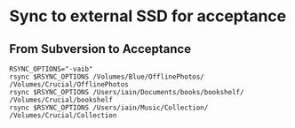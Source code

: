 * Sync to external SSD for acceptance

** From Subversion to Acceptance
#+begin_src shell
  RSYNC_OPTIONS="-vaib"
  rsync $RSYNC_OPTIONS /Volumes/Blue/OfflinePhotos/ /Volumes/Crucial/OfflinePhotos
  rsync $RSYNC_OPTIONS /Users/iain/Documents/books/bookshelf/ /Volumes/Crucial/bookshelf
  rsync $RSYNC_OPTIONS /Users/iain/Music/Collection/ /Volumes/Crucial/Collection
#+end_src

#+RESULTS:
| building  | file      | list  | ...           | done       |       |           |           |         |              |         |         |               |               |               |             |          |
| >f..t.... | .DS_Store |       |               |            |       |           |           |         |              |         |         |               |               |               |             |          |
|           |           |       |               |            |       |           |           |         |              |         |         |               |               |               |             |          |
| sent      | 1382902   | bytes | received      | 26         | bytes | 921952.0  | bytes/sec |         |              |         |         |               |               |               |             |          |
| total     | size      | is    | 1202000543916 | speedup    | is    | 869170.73 |           |         |              |         |         |               |               |               |             |          |
| building  | file      | list  | ...           | done       |       |           |           |         |              |         |         |               |               |               |             |          |
|           |           |       |               |            |       |           |           |         |              |         |         |               |               |               |             |          |
| sent      | 546252    | bytes | received      | 20         | bytes | 364181.33 | bytes/sec |         |              |         |         |               |               |               |             |          |
| total     | size      | is    | 58462305058   | speedup    | is    | 107020.5  |           |         |              |         |         |               |               |               |             |          |
| building  | file      | list  | ...           | done       |       |           |           |         |              |         |         |               |               |               |             |          |
| cd+++++++ | Temple    | of    | the           | Dog/       |       |           |           |         |              |         |         |               |               |               |             |          |
| cd+++++++ | Temple    | of    | the           | Dog/Temple | Of    | The       | Dog       | (Deluxe | Edition)/    |         |         |               |               |               |             |          |
| >f+++++++ | Temple    | of    | the           | Dog/Temple | Of    | The       | Dog       | (Deluxe | Edition)/01. | Say     | Hello   | 2             | Heaven        | (25th         | Anniversary | Mix).mp3 |
| >f+++++++ | Temple    | of    | the           | Dog/Temple | Of    | The       | Dog       | (Deluxe | Edition)/01. | Say     | Hello   | 2             | Heaven        | (Demo).mp3    |             |          |
| >f+++++++ | Temple    | of    | the           | Dog/Temple | Of    | The       | Dog       | (Deluxe | Edition)/02. | Reach   | Down    | (25th         | Anniversary   | Mix).mp3      |             |          |
| >f+++++++ | Temple    | of    | the           | Dog/Temple | Of    | The       | Dog       | (Deluxe | Edition)/02. | Reach   | Down    | (Demo).mp3    |               |               |             |          |
| >f+++++++ | Temple    | of    | the           | Dog/Temple | Of    | The       | Dog       | (Deluxe | Edition)/03. | Call    | Me      | A             | Dog           | (Demo).mp3    |             |          |
| >f+++++++ | Temple    | of    | the           | Dog/Temple | Of    | The       | Dog       | (Deluxe | Edition)/03. | Hunger  | Strike  | (25th         | Anniversary   | Mix).mp3      |             |          |
| >f+++++++ | Temple    | of    | the           | Dog/Temple | Of    | The       | Dog       | (Deluxe | Edition)/04. | Pushin' | Forward | Back          | (25th         | Anniversary   | Mix).mp3    |          |
| >f+++++++ | Temple    | of    | the           | Dog/Temple | Of    | The       | Dog       | (Deluxe | Edition)/04. | Times   | Of      | Trouble       | (Demo).mp3    |               |             |          |
| >f+++++++ | Temple    | of    | the           | Dog/Temple | Of    | The       | Dog       | (Deluxe | Edition)/05. | Angel   | Of      | Fire          | (Demo).mp3    |               |             |          |
| >f+++++++ | Temple    | of    | the           | Dog/Temple | Of    | The       | Dog       | (Deluxe | Edition)/05. | Call    | Me      | A             | Dog           | (25th         | Anniversary | Mix).mp3 |
| >f+++++++ | Temple    | of    | the           | Dog/Temple | Of    | The       | Dog       | (Deluxe | Edition)/06. | Black   | Cat     | (Demo).mp3    |               |               |             |          |
| >f+++++++ | Temple    | of    | the           | Dog/Temple | Of    | The       | Dog       | (Deluxe | Edition)/06. | Times   | Of      | Trouble       | (25th         | Anniversary   | Mix).mp3    |          |
| >f+++++++ | Temple    | of    | the           | Dog/Temple | Of    | The       | Dog       | (Deluxe | Edition)/07. | Times   | Of      | Trouble       | (Instrumental | Demo).mp3     |             |          |
| >f+++++++ | Temple    | of    | the           | Dog/Temple | Of    | The       | Dog       | (Deluxe | Edition)/07. | Wooden  | Jesus   | (25th         | Anniversary   | Mix).mp3      |             |          |
| >f+++++++ | Temple    | of    | the           | Dog/Temple | Of    | The       | Dog       | (Deluxe | Edition)/08. | Say     | Hello   | 2             | Heaven        | (Outtake).mp3 |             |          |
| >f+++++++ | Temple    | of    | the           | Dog/Temple | Of    | The       | Dog       | (Deluxe | Edition)/08. | Your    | Savior  | (25th         | Anniversary   | Mix).mp3      |             |          |
| >f+++++++ | Temple    | of    | the           | Dog/Temple | Of    | The       | Dog       | (Deluxe | Edition)/09. | Four    | Walled  | World         | (25th         | Anniversary   | Mix).mp3    |          |
| >f+++++++ | Temple    | of    | the           | Dog/Temple | Of    | The       | Dog       | (Deluxe | Edition)/09. | Reach   | Down    | (Outtake).mp3 |               |               |             |          |
| >f+++++++ | Temple    | of    | the           | Dog/Temple | Of    | The       | Dog       | (Deluxe | Edition)/10. | All     | Night   | Thing         | (25th         | Anniversary   | Mix).mp3    |          |
| >f+++++++ | Temple    | of    | the           | Dog/Temple | Of    | The       | Dog       | (Deluxe | Edition)/10. | Pushin' | Forward | Back          | (Outtake).mp3 |               |             |          |
| >f+++++++ | Temple    | of    | the           | Dog/Temple | Of    | The       | Dog       | (Deluxe | Edition)/11. | Say     | Hello   | 2             | Heaven        | (Alternate    | Mix).mp3    |          |
| >f+++++++ | Temple    | of    | the           | Dog/Temple | Of    | The       | Dog       | (Deluxe | Edition)/11. | Wooden  | Jesus   | (Outtake).mp3 |               |               |             |          |
| >f+++++++ | Temple    | of    | the           | Dog/Temple | Of    | The       | Dog       | (Deluxe | Edition)/12. | All     | Night   | Thing         | (Outtake).mp3 |               |             |          |
| >f+++++++ | Temple    | of    | the           | Dog/Temple | Of    | The       | Dog       | (Deluxe | Edition)/12. | Wooden  | Jesus   | (Alternate    | Mix).mp3      |               |             |          |
| >f+++++++ | Temple    | of    | the           | Dog/Temple | Of    | The       | Dog       | (Deluxe | Edition)/13. | All     | Night   | Thing         | (Alternate    | Mix).mp3      |             |          |
|           |           |       |               |            |       |           |           |         |              |         |         |               |               |               |             |          |
| sent      | 910924    | bytes | received      | 182        | bytes | 607404.0  | bytes/sec |         |              |         |         |               |               |               |             |          |
| total     | size      | is    | 215873517071  | speedup    | is    | 236935.68 |           |         |              |         |         |               |               |               |             |          |
